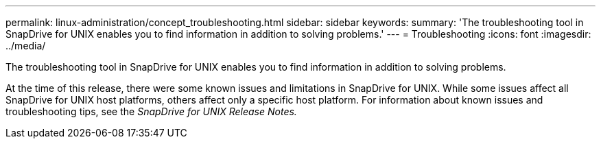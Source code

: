 ---
permalink: linux-administration/concept_troubleshooting.html
sidebar: sidebar
keywords: 
summary: 'The troubleshooting tool in SnapDrive for UNIX enables you to find information in addition to solving problems.'
---
= Troubleshooting
:icons: font
:imagesdir: ../media/

[.lead]
The troubleshooting tool in SnapDrive for UNIX enables you to find information in addition to solving problems.

At the time of this release, there were some known issues and limitations in SnapDrive for UNIX. While some issues affect all SnapDrive for UNIX host platforms, others affect only a specific host platform. For information about known issues and troubleshooting tips, see the _SnapDrive for UNIX Release Notes._
